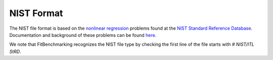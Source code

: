 ***********
NIST Format
***********

The NIST file format is based on the `nonlinear regression <https://www.itl.nist.gov/div898/strd/nls/nls_main.shtml>`__ problems found at the `NIST Standard Reference Database <https://www.itl.nist.gov/div898/strd/>`__. Documentation and background of these problems can be found `here <https://www.itl.nist.gov/div898/strd/general/bkground.html>`__.

We note that FitBenchmarking recognizes the NIST file type by checking the first line of the file starts with `# NIST/ITL StRD`.
